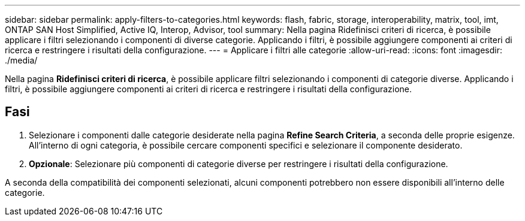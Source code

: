 ---
sidebar: sidebar 
permalink: apply-filters-to-categories.html 
keywords: flash, fabric, storage, interoperability, matrix, tool, imt, ONTAP SAN Host Simplified, Active IQ, Interop, Advisor, tool 
summary: Nella pagina Ridefinisci criteri di ricerca, è possibile applicare i filtri selezionando i componenti di diverse categorie. Applicando i filtri, è possibile aggiungere componenti ai criteri di ricerca e restringere i risultati della configurazione. 
---
= Applicare i filtri alle categorie
:allow-uri-read: 
:icons: font
:imagesdir: ./media/


[role="lead"]
Nella pagina *Ridefinisci criteri di ricerca*, è possibile applicare filtri selezionando i componenti di categorie diverse. Applicando i filtri, è possibile aggiungere componenti ai criteri di ricerca e restringere i risultati della configurazione.



== Fasi

. Selezionare i componenti dalle categorie desiderate nella pagina *Refine Search Criteria*, a seconda delle proprie esigenze. All'interno di ogni categoria, è possibile cercare componenti specifici e selezionare il componente desiderato.
. *Opzionale*: Selezionare più componenti di categorie diverse per restringere i risultati della configurazione.


A seconda della compatibilità dei componenti selezionati, alcuni componenti potrebbero non essere disponibili all'interno delle categorie.
